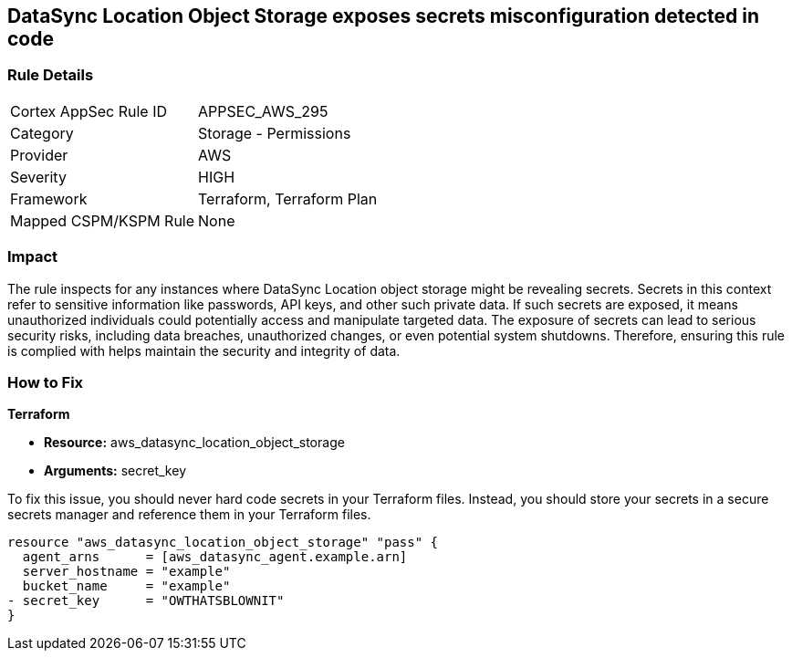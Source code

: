
== DataSync Location Object Storage exposes secrets misconfiguration detected in code

=== Rule Details

[cols="1,2"]
|===
|Cortex AppSec Rule ID |APPSEC_AWS_295
|Category |Storage - Permissions
|Provider |AWS
|Severity |HIGH
|Framework |Terraform, Terraform Plan
|Mapped CSPM/KSPM Rule |None
|===


=== Impact
The rule inspects for any instances where DataSync Location object storage might be revealing secrets. Secrets in this context refer to sensitive information like passwords, API keys, and other such private data. If such secrets are exposed, it means unauthorized individuals could potentially access and manipulate targeted data. The exposure of secrets can lead to serious security risks, including data breaches, unauthorized changes, or even potential system shutdowns. Therefore, ensuring this rule is complied with helps maintain the security and integrity of data.

=== How to Fix

*Terraform*

* *Resource:* aws_datasync_location_object_storage
* *Arguments:* secret_key

To fix this issue, you should never hard code secrets in your Terraform files. Instead, you should store your secrets in a secure secrets manager and reference them in your Terraform files.

[source,go]
----
resource "aws_datasync_location_object_storage" "pass" {
  agent_arns      = [aws_datasync_agent.example.arn]
  server_hostname = "example"
  bucket_name     = "example"
- secret_key      = "OWTHATSBLOWNIT"
}
----

